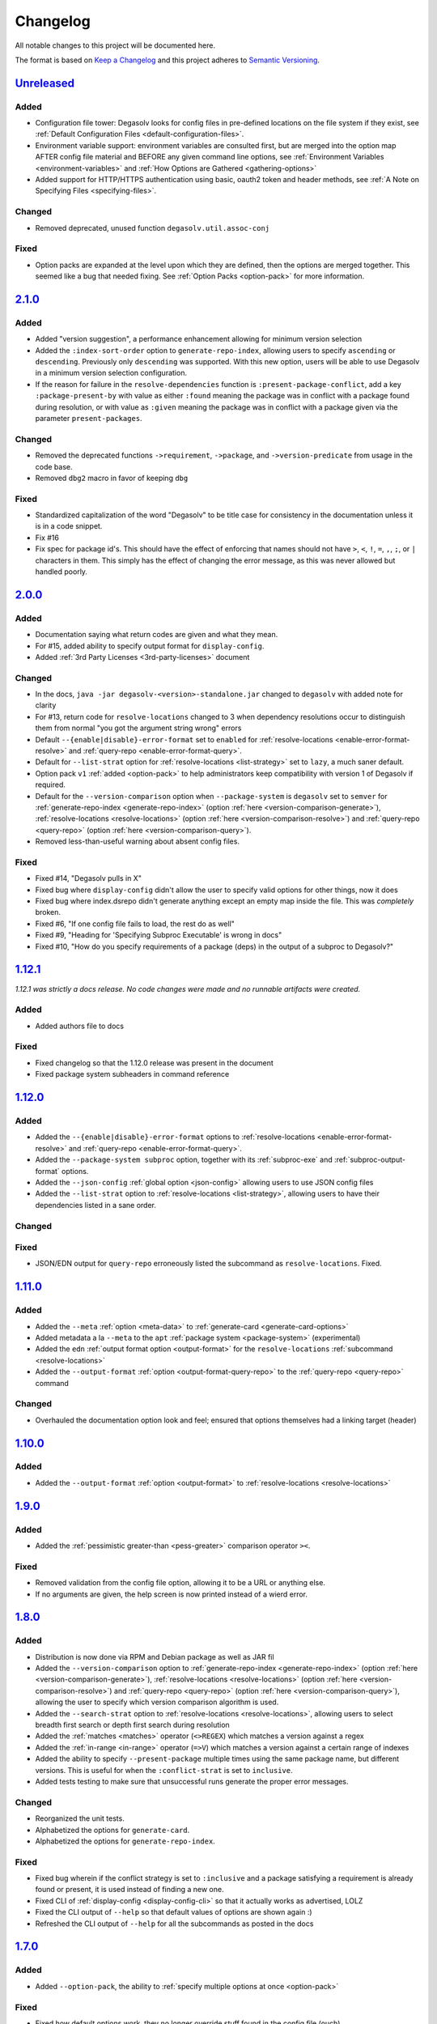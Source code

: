 .. _Degasolv Changelog:

Changelog
=========

All notable changes to this project will be documented here.

The format is based on `Keep a Changelog`_
and this project adheres to `Semantic Versioning`_.

.. _Semantic Versioning: http://semver.org/spec/v2.0.0.html
.. _Keep a Changelog: http://keepachangelog.com/en/1.0.0/


`Unreleased`_
-------------

Added
+++++

* Configuration file tower: Degasolv looks for config files in pre-defined
  locations on the file system if they exist, see
  :ref:`Default Configuration Files <default-configuration-files>`.

* Environment variable support: environment variables are consulted first,
  but are merged into the option map AFTER config file material and BEFORE
  any given command line options, see
  :ref:`Environment Variables <environment-variables>` and
  :ref:`How Options are Gathered <gathering-options>`

* Added support for HTTP/HTTPS authentication using basic, oauth2 token
  and header methods, see :ref:`A Note on Specifying Files <specifying-files>`.

Changed
+++++++

* Removed deprecated, unused function ``degasolv.util.assoc-conj``

Fixed
+++++

* Option packs are expanded at the level upon which they are defined, then the
  options are merged together. This seemed like a bug that needed fixing.
  See :ref:`Option Packs <option-pack>` for more information.

`2.1.0`_
-------------

Added
+++++

* Added "version suggestion", a performance enhancement allowing for minimum
  version selection

* Added the ``:index-sort-order`` option to ``generate-repo-index``,
  allowing users to specify ``ascending`` or ``descending``. Previously
  only ``descending`` was supported. With this new option,
  users will be able to use Degasolv in a minimum version selection
  configuration.

* If the reason for failure in the ``resolve-dependencies`` function
  is ``:present-package-conflict``, add a key ``:package-present-by`` with
  value as either ``:found`` meaning the package was in conflict with a package
  found during resolution, or with value as ``:given`` meaning the package
  was in conflict with a package given via the parameter ``present-packages``.

Changed
+++++++

* Removed the deprecated functions ``->requirement``, ``->package``, and
  ``->version-predicate`` from usage in the code base.

* Removed ``dbg2`` macro in favor of keeping ``dbg``

Fixed
+++++

* Standardized capitalization of the word "Degasolv" to be title case for
  consistency in the documentation unless it is in a code snippet.

* Fix #16

* Fix spec for package id's. This should have the effect of enforcing that
  names should not have ``>``, ``<``, ``!``, ``=``, ``,``, ``;``, or ``|``
  characters in them. This simply has the effect of changing the error message,
  as this was never allowed but handled poorly.

`2.0.0`_
--------

Added
+++++

* Documentation saying what return codes are given and what they mean.

* For #15, added ability to specify output format for ``display-config``.

* Added :ref:`3rd Party Licenses <3rd-party-licenses>` document

Changed
+++++++

* In the docs, ``java -jar degasolv-<version>-standalone.jar`` changed to
  ``degasolv`` with added note for clarity

* For #13, return code for ``resolve-locations`` changed to 3 when dependency
  resolutions occur to distinguish them from normal "you got the argument
  string wrong" errors

* Default ``--{enable|disable}-error-format`` set to ``enabled`` for
  :ref:`resolve-locations <enable-error-format-resolve>` and
  :ref:`query-repo <enable-error-format-query>`.

* Default for ``--list-strat`` option for :ref:`resolve-locations
  <list-strategy>` set to ``lazy``, a much saner default.

* Option pack ``v1`` :ref:`added <option-pack>` to help administrators
  keep compatibility with version 1 of Degasolv if required.

* Default for the ``--version-comparison`` option when ``--package-system``
  is ``degasolv`` set to ``semver`` for
  :ref:`generate-repo-index <generate-repo-index>` (option :ref:`here
  <version-comparison-generate>`), :ref:`resolve-locations
  <resolve-locations>` (option :ref:`here <version-comparison-resolve>`)
  and :ref:`query-repo <query-repo>` (option :ref:`here
  <version-comparison-query>`).

* Removed less-than-useful warning about absent config files.

Fixed
+++++

* Fixed #14, "Degasolv pulls in X"

* Fixed bug where ``display-config`` didn't allow the user
  to specify valid options for other things, now it does

* Fixed bug where index.dsrepo didn't generate anything except
  an empty map inside the file. This was *completely* broken.

* Fixed #6, "If one config file fails to load, the rest do as well"

* Fixed #9, "Heading for 'Specifying Subproc Executable' is wrong in docs"

* Fixed #10, "How do you specify requirements of a package (deps) in the output
  of a subproc to Degasolv?"

`1.12.1`_
---------

*1.12.1 was strictly a docs release. No code changes were made and no runnable
artifacts were created.*

Added
+++++

* Added authors file to docs

Fixed
+++++

* Fixed changelog so that the 1.12.0 release was present in the document
* Fixed package system subheaders in command reference

`1.12.0`_
---------

Added
+++++

* Added the ``--{enable|disable}-error-format`` options to
  :ref:`resolve-locations <enable-error-format-resolve>` and
  :ref:`query-repo <enable-error-format-query>`.

* Added the ``--package-system subproc`` option, together with its
  :ref:`subproc-exe` and :ref:`subproc-output-format` options.

* Added the ``--json-config`` :ref:`global option <json-config>` allowing users
  to use JSON config files

* Added the ``--list-strat`` option to :ref:`resolve-locations
  <list-strategy>`, allowing users to have their dependencies listed in a sane
  order.

Changed
+++++++

Fixed
+++++

* JSON/EDN output for ``query-repo`` erroneously listed the subcommand as
  ``resolve-locations``. Fixed.

`1.11.0`_
---------

Added
+++++
* Added the ``--meta`` :ref:`option <meta-data>` to
  :ref:`generate-card <generate-card-options>`
* Added metadata a la ``--meta`` to the ``apt`` :ref:`package system
  <package-system>` (experimental)
* Added the ``edn`` :ref:`output format option <output-format>` for
  the ``resolve-locations`` :ref:`subcommand <resolve-locations>`
* Added the ``--output-format`` :ref:`option
  <output-format-query-repo>` to the :ref:`query-repo <query-repo>`
  command

Changed
+++++++

* Overhauled the documentation option look and feel; ensured that
  options themselves had a linking target (header)

`1.10.0`_
-------------

Added
+++++
* Added the ``--output-format`` :ref:`option <output-format>` to
  :ref:`resolve-locations <resolve-locations>`

`1.9.0`_
--------

Added
+++++
* Added the :ref:`pessimistic greater-than <pess-greater>` comparison operator ``><``.

Fixed
+++++
* Removed validation from the config file option, allowing it to be a URL or
  anything else.

* If no arguments are given, the help screen is now printed instead of a wierd
  error.

`1.8.0`_
--------

Added
+++++
* Distribution is now done via RPM and Debian package as well as JAR fil
* Added the ``--version-comparison`` option to
  :ref:`generate-repo-index <generate-repo-index>` (option :ref:`here
  <version-comparison-generate>`), :ref:`resolve-locations
  <resolve-locations>` (option :ref:`here <version-comparison-resolve>`)
  and :ref:`query-repo <query-repo>` (option :ref:`here
  <version-comparison-query>`), allowing the user to specify which
  version comparison algorithm is used.
* Added the ``--search-strat`` option to :ref:`resolve-locations
  <resolve-locations>`, allowing users to select breadth first
  search or depth first search during resolution
* Added the :ref:`matches <matches>` operator (``<>REGEX``) which
  matches a version against a regex
* Added the :ref:`in-range <in-range>` operator (``=>V``) which
  matches a version against a certain range of indexes
* Added the ability to specify ``--present-package`` multiple times using the
  same package name, but different versions. This is useful for when the
  ``:conflict-strat`` is set to ``inclusive``.
* Added tests testing to make sure that unsuccessful runs generate the proper
  error messages.

Changed
+++++++
* Reorganized the unit tests.
* Alphabetized the options for ``generate-card``.
* Alphabetized the options for ``generate-repo-index``.

Fixed
+++++
* Fixed bug wherein if the conflict strategy is set to ``:inclusive``
  and a package satisfying a requirement is already found or present,
  it is used instead of finding a new one.
* Fixed CLI of :ref:`display-config <display-config-cli>` so that
  it actually works as advertised, LOLZ
* Fixed the CLI output of ``--help`` so that default values
  of options are shown again :)
* Refreshed the CLI output of ``--help`` for all the subcommands
  as posted in the docs

`1.7.0`_
--------

Added
+++++
* Added ``--option-pack``, the ability to :ref:`specify multiple
  options at once <option-pack>`

Fixed
+++++
* Fixed how default options work, they no longer override stuff
  found in the config file (ouch)
* Fixed output of printed warning when configuration file is not used

`1.6.0`_
--------

Added
+++++
* Formatted docs better on the front page for PDF purposes
* Add ability to use any (long) option on the command line in
  :ref:`display-config <display-config-cli>`

Improved
++++++++
* Memoized core Degasolv package system repository function (should
  speed the resolver up a bit)
* Changed apt reop function from filtering a list to lookup in a map,
  increasing its speed

`1.5.1`_
--------

Added
+++++

* In just ~15 seconds, it slurps in a rather large apt repository
  Packages.gz file.  In another ~45 seconds, it resolves the
  ubuntu-desktop package, spitting out a grand total of 797 packages
  with their locations.

Fixed
+++++

* While using the apt data and package system to profile Degasolv, I
  found some rather nasty bugs. This release fixes them. This tool is
  now ready for prime time.

`1.5.0`_
--------

Added
+++++
* Added the ``--disable-alternatives`` :ref:`option
  <disable-alternatives>` and the ``--enable-alternatives``
  :ref:`option <enable-alternatives>` for debugging purposes.

`1.4.0`_
--------

Added
+++++

* Added the ``--present-package`` :ref:`option <present-package>` and
  the ``--package-system`` :ref:`option <package-system>` to the
  :ref:`resolve-locations <resolve-locations>` subcommand.  This was so
  that Degasolv could be profiled using apt package repos
  (real-world data) and thereby have its performance optimized.

`1.3.0`_
--------

Added
+++++

* Add standard input as a file type. All options which take a file name may now
  have ``-`` given as the filename, to specify that standard in should be used.

`1.2.0`_
--------

Added
+++++

* Added the ability to specify multiple configuration files,
  thus allowing for site-wide configuration.

`1.1.0`_
--------

Added
+++++

* Added the ``--conflict-strat`` :ref:`option <conflict-strat>` to the
  :ref:`resolve-locations <resolve-locations>` subcommand.

* Added docs and tests.

1.0.2
-----

* This isn't the first release, but for the purposes of these docs, it is :D

.. _Unreleased: https://github.com/djhaskin987/degasolv/compare/2.1.0...HEAD
.. _2.1.0: https://github.com/djhaskin987/degasolv/compare/2.0.0...2.1.0
.. _2.0.0: https://github.com/djhaskin987/degasolv/compare/1.12.1...2.0.0
.. _1.12.1: https://github.com/djhaskin987/degasolv/compare/1.12.0...1.12.1
.. _1.12.0: https://github.com/djhaskin987/degasolv/compare/1.11.0...1.12.0
.. _1.11.0: https://github.com/djhaskin987/degasolv/compare/1.10.0...1.11.0
.. _1.10.0: https://github.com/djhaskin987/degasolv/compare/1.9.0...1.10.0
.. _1.9.0: https://github.com/djhaskin987/degasolv/compare/1.8.0...1.9.0
.. _1.8.0: https://github.com/djhaskin987/degasolv/compare/1.7.0...1.8.0
.. _1.7.0: https://github.com/djhaskin987/degasolv/compare/1.6.0...1.7.0
.. _1.6.0: https://github.com/djhaskin987/degasolv/compare/1.5.1...1.6.0
.. _1.5.1: https://github.com/djhaskin987/degasolv/compare/1.5.0...1.5.1
.. _1.5.0: https://github.com/djhaskin987/degasolv/compare/1.4.0...1.5.0
.. _1.4.0: https://github.com/djhaskin987/degasolv/compare/1.3.0...1.4.0
.. _1.3.0: https://github.com/djhaskin987/degasolv/compare/1.2.0...1.3.0
.. _1.2.0: https://github.com/djhaskin987/degasolv/compare/1.1.0...1.2.0
.. _1.1.0: https://github.com/djhaskin987/degasolv/compare/1.0.2...1.1.0
